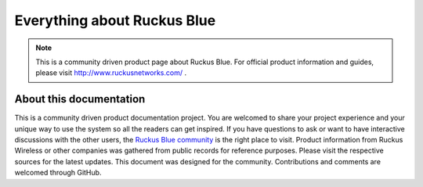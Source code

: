 Everything about Ruckus Blue
============================

.. note::

   This is a community driven product page about Ruckus Blue. For official product information and guides, please visit http://www.ruckusnetworks.com/ .




About this documentation
------------------------

This is a community driven product documentation project. You are welcomed to share your project experience and your unique way to use the system so all the readers can get inspired. If you have questions to ask or want to have interactive discussions with the other users, the `Ruckus Blue community`_ is the right place to visit. Product information from Ruckus Wireless or other companies was gathered from public records for reference purposes. Please visit the respective sources for the latest updates.
This document was designed for the community. Contributions and comments are welcomed through GitHub. 

.. _Ruckus Blue community: https://community.ruckuswireless.com/